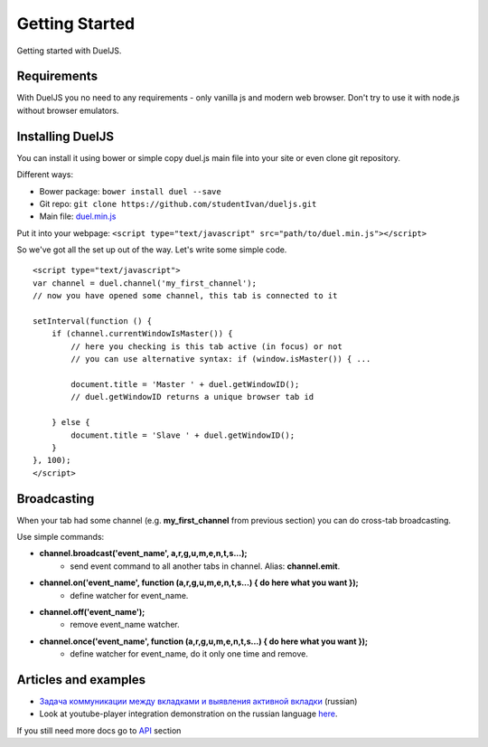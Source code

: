 Getting Started
===============

Getting started with DuelJS.

Requirements
------------

With DuelJS you no need to any requirements - only vanilla js and modern web browser.
Don't try to use it with node.js without browser emulators.

Installing DuelJS
-----------------

You can install it using bower or simple copy duel.js main file into your site or even clone git repository.

Different ways:

* Bower package: ``bower install duel --save``
* Git repo: ``git clone https://github.com/studentIvan/dueljs.git``
* Main file: `duel.min.js <https://github.com/studentIvan/dueljs/blob/master/public/lib/duel.min.js>`_


Put it into your webpage:
``<script type="text/javascript" src="path/to/duel.min.js"></script>``

So we've got all the set up out of the way. Let's write some simple code.
::
    <script type="text/javascript">
    var channel = duel.channel('my_first_channel');
    // now you have opened some channel, this tab is connected to it

    setInterval(function () {
        if (channel.currentWindowIsMaster()) {
            // here you checking is this tab active (in focus) or not
            // you can use alternative syntax: if (window.isMaster()) { ...

            document.title = 'Master ' + duel.getWindowID();
            // duel.getWindowID returns a unique browser tab id

        } else {
            document.title = 'Slave ' + duel.getWindowID();
        }
    }, 100);
    </script>

Broadcasting
------------

When your tab had some channel (e.g. **my_first_channel** from previous section) you can do cross-tab broadcasting.

Use simple commands:

* **channel.broadcast('event_name', a,r,g,u,m,e,n,t,s...);**
    - send event command to all another tabs in channel. Alias: **channel.emit**.
* **channel.on('event_name', function (a,r,g,u,m,e,n,t,s...) { do here what you want });**
    - define watcher for event_name.
* **channel.off('event_name');**
    - remove event_name watcher.
* **channel.once('event_name', function (a,r,g,u,m,e,n,t,s...) { do here what you want });**
    - define watcher for event_name, do it only one time and remove.

Articles and examples
---------------------

* `Задача коммуникации между вкладками и выявления активной вкладки <http://habrahabr.ru/post/247739/>`_ (russian)
* Look at youtube-player integration demonstration on the russian language `here`_.

If you still need more docs go to `API`_ section

.. _here: http://dueljs.studentivan.ru/youtube_player_example/
.. _API: api.html